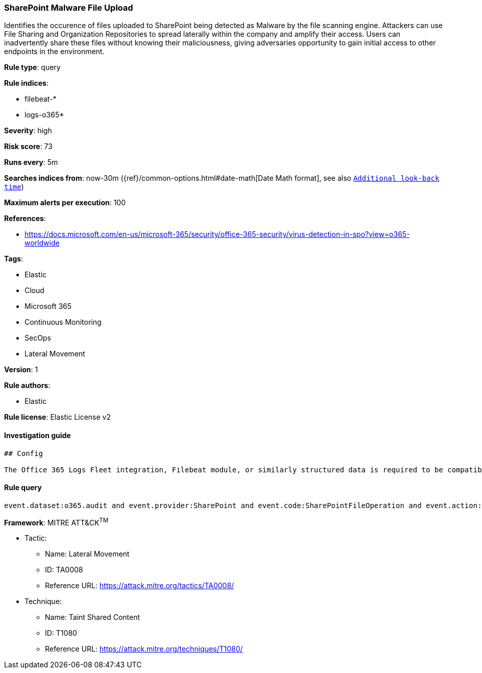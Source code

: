 [[prebuilt-rule-0-16-1-sharepoint-malware-file-upload]]
=== SharePoint Malware File Upload

Identifies the occurence of files uploaded to SharePoint being detected as Malware by the file scanning engine. Attackers can use File Sharing and Organization Repositories to spread laterally within the company and amplify their access. Users can inadvertently share these files without knowing their maliciousness, giving adversaries opportunity to gain initial access to other endpoints in the environment.

*Rule type*: query

*Rule indices*: 

* filebeat-*
* logs-o365*

*Severity*: high

*Risk score*: 73

*Runs every*: 5m

*Searches indices from*: now-30m ({ref}/common-options.html#date-math[Date Math format], see also <<rule-schedule, `Additional look-back time`>>)

*Maximum alerts per execution*: 100

*References*: 

* https://docs.microsoft.com/en-us/microsoft-365/security/office-365-security/virus-detection-in-spo?view=o365-worldwide

*Tags*: 

* Elastic
* Cloud
* Microsoft 365
* Continuous Monitoring
* SecOps
* Lateral Movement

*Version*: 1

*Rule authors*: 

* Elastic

*Rule license*: Elastic License v2


==== Investigation guide


[source, markdown]
----------------------------------
## Config

The Office 365 Logs Fleet integration, Filebeat module, or similarly structured data is required to be compatible with this rule.
----------------------------------

==== Rule query


[source, js]
----------------------------------
event.dataset:o365.audit and event.provider:SharePoint and event.code:SharePointFileOperation and event.action:FileMalwareDetected

----------------------------------

*Framework*: MITRE ATT&CK^TM^

* Tactic:
** Name: Lateral Movement
** ID: TA0008
** Reference URL: https://attack.mitre.org/tactics/TA0008/
* Technique:
** Name: Taint Shared Content
** ID: T1080
** Reference URL: https://attack.mitre.org/techniques/T1080/
